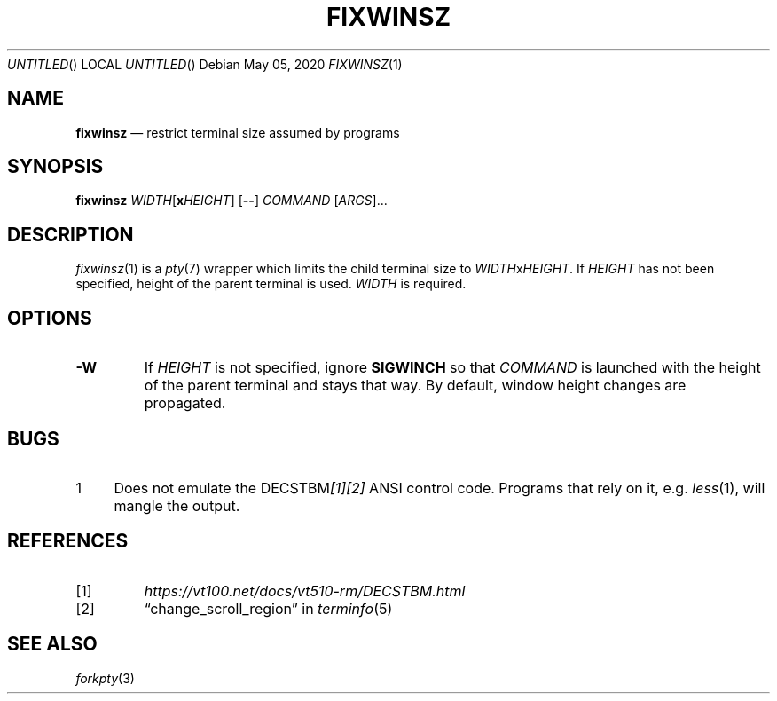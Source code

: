 .\"
.Dd May 05, 2020
.Os
.Dt FIXWINSZ 1
.IX Title "FIXWINSZ 1"
.TH FIXWINSZ 1 "2020-05-04" "fixwinsz 0.10" "Restrict terminal size assumed by programs"

.SH "NAME"
.IX Header "NAME"
.Nm fixwinsz
.Nd restrict terminal size assumed by programs

.SH "SYNOPSIS"
.IX Header "SYNOPSIS"
.B "fixwinsz"
\fIWIDTH\fR[\fBx\fR\fIHEIGHT\fR] [\fB--\fR] \fICOMMAND\fR [\fIARGS\fR]...

.SH "DESCRIPTION"
.IX Header "DESCRIPTION"
.IR fixwinsz (1)
is a
.IR pty (7)
wrapper which limits the child terminal size to \fIWIDTH\fRx\fIHEIGHT\fR.
If \fIHEIGHT\fR has not been specified, height of the parent terminal is used.
\fIWIDTH\fR is required.

.SH "OPTIONS"
.IX Header "OPTIONS"
.TP
\fB-W\fR
If \fIHEIGHT\fR is not specified, ignore \fBSIGWINCH\fR so that \fICOMMAND\fR
is launched with the height of the parent terminal and stays that way.  By
default, window height changes are propagated.

.SH "BUGS"
.IX Header "BUGS"
.nr step 1 1
.IP \n[step] 4
Does not emulate the DECSTBM\fI[1][2]\fR ANSI control code.
Programs that rely on it, e.g.
.IR less (1),
will mangle the output.

.SH "REFERENCES"
.TP
[1]
.I https://vt100.net/docs/vt510-rm/DECSTBM.html

.TP
[2]
\(lqchange_scroll_region\(rq in
.IR terminfo (5)

.SH "SEE ALSO"
.IX Header "SEE ALSO"
.IR forkpty (3)
